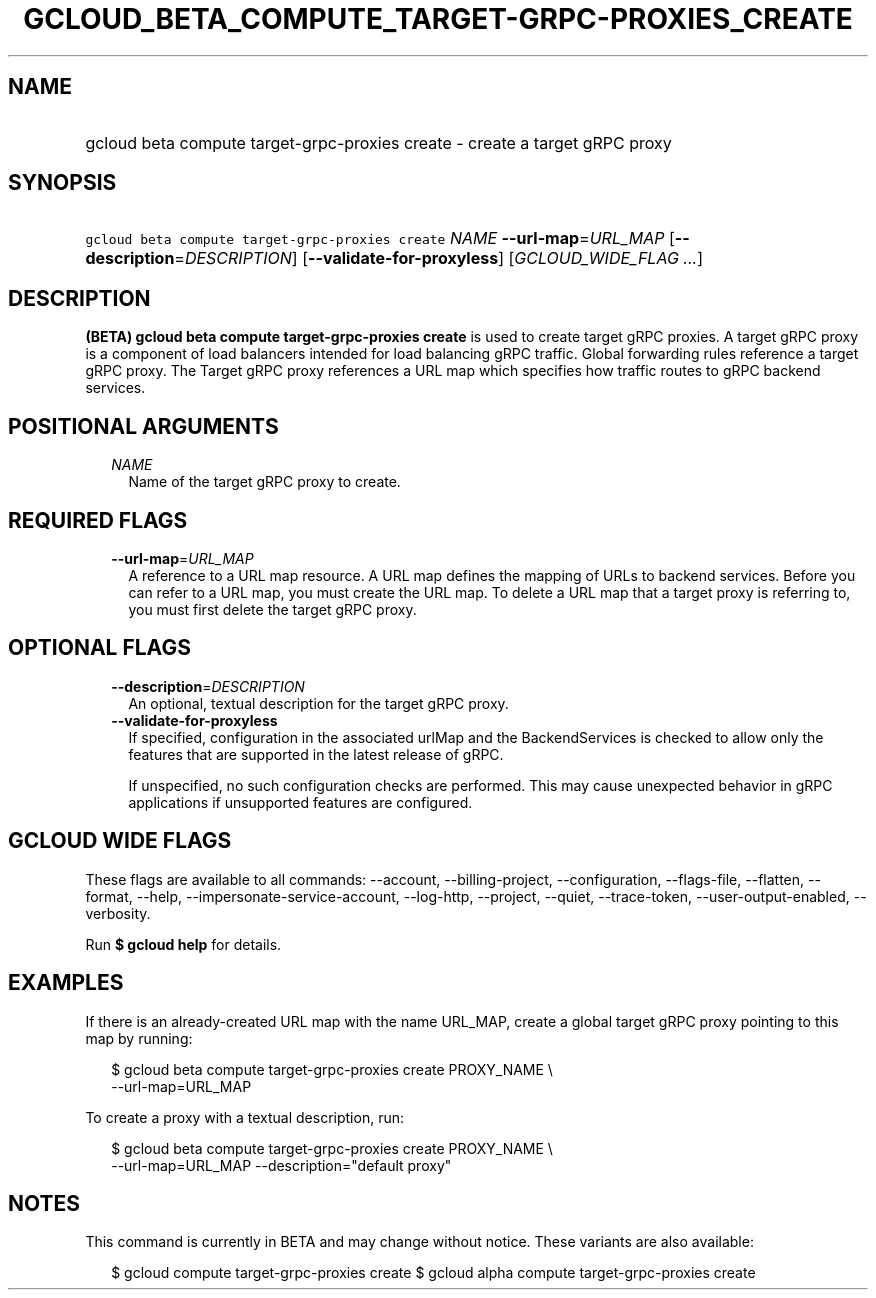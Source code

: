 
.TH "GCLOUD_BETA_COMPUTE_TARGET\-GRPC\-PROXIES_CREATE" 1



.SH "NAME"
.HP
gcloud beta compute target\-grpc\-proxies create \- create a target gRPC proxy



.SH "SYNOPSIS"
.HP
\f5gcloud beta compute target\-grpc\-proxies create\fR \fINAME\fR \fB\-\-url\-map\fR=\fIURL_MAP\fR [\fB\-\-description\fR=\fIDESCRIPTION\fR] [\fB\-\-validate\-for\-proxyless\fR] [\fIGCLOUD_WIDE_FLAG\ ...\fR]



.SH "DESCRIPTION"

\fB(BETA)\fR \fBgcloud beta compute target\-grpc\-proxies create\fR is used to
create target gRPC proxies. A target gRPC proxy is a component of load balancers
intended for load balancing gRPC traffic. Global forwarding rules reference a
target gRPC proxy. The Target gRPC proxy references a URL map which specifies
how traffic routes to gRPC backend services.



.SH "POSITIONAL ARGUMENTS"

.RS 2m
.TP 2m
\fINAME\fR
Name of the target gRPC proxy to create.


.RE
.sp

.SH "REQUIRED FLAGS"

.RS 2m
.TP 2m
\fB\-\-url\-map\fR=\fIURL_MAP\fR
A reference to a URL map resource. A URL map defines the mapping of URLs to
backend services. Before you can refer to a URL map, you must create the URL
map. To delete a URL map that a target proxy is referring to, you must first
delete the target gRPC proxy.


.RE
.sp

.SH "OPTIONAL FLAGS"

.RS 2m
.TP 2m
\fB\-\-description\fR=\fIDESCRIPTION\fR
An optional, textual description for the target gRPC proxy.

.TP 2m
\fB\-\-validate\-for\-proxyless\fR
If specified, configuration in the associated urlMap and the BackendServices is
checked to allow only the features that are supported in the latest release of
gRPC.

If unspecified, no such configuration checks are performed. This may cause
unexpected behavior in gRPC applications if unsupported features are configured.


.RE
.sp

.SH "GCLOUD WIDE FLAGS"

These flags are available to all commands: \-\-account, \-\-billing\-project,
\-\-configuration, \-\-flags\-file, \-\-flatten, \-\-format, \-\-help,
\-\-impersonate\-service\-account, \-\-log\-http, \-\-project, \-\-quiet,
\-\-trace\-token, \-\-user\-output\-enabled, \-\-verbosity.

Run \fB$ gcloud help\fR for details.



.SH "EXAMPLES"

If there is an already\-created URL map with the name URL_MAP, create a global
target gRPC proxy pointing to this map by running:

.RS 2m
$ gcloud beta compute target\-grpc\-proxies create PROXY_NAME \e
    \-\-url\-map=URL_MAP
.RE

To create a proxy with a textual description, run:

.RS 2m
$ gcloud beta compute target\-grpc\-proxies create PROXY_NAME \e
    \-\-url\-map=URL_MAP \-\-description="default proxy"
.RE



.SH "NOTES"

This command is currently in BETA and may change without notice. These variants
are also available:

.RS 2m
$ gcloud compute target\-grpc\-proxies create
$ gcloud alpha compute target\-grpc\-proxies create
.RE

